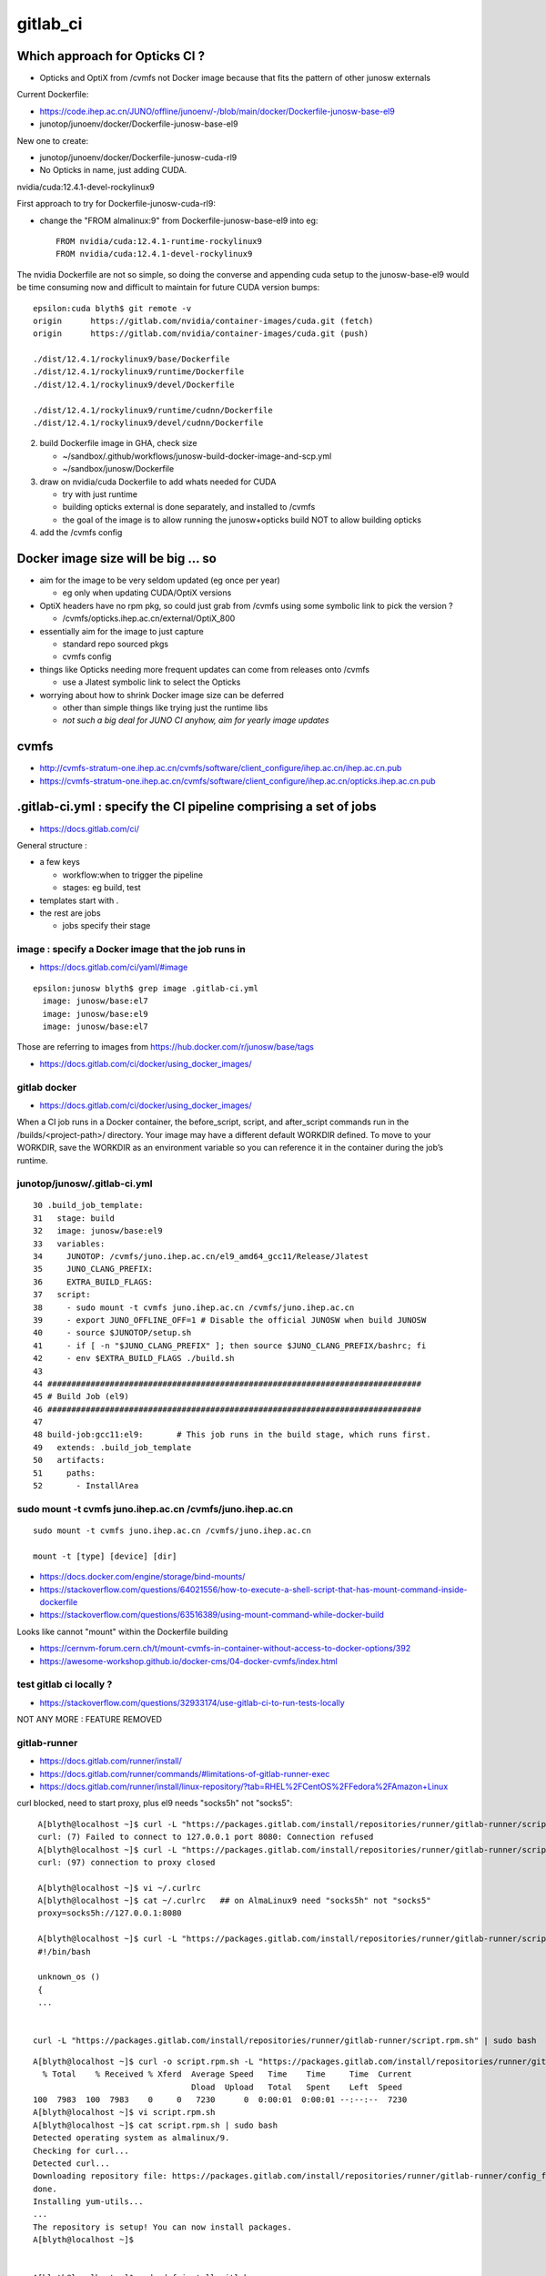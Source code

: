 gitlab_ci
===========

Which approach for Opticks CI ?
---------------------------------

* Opticks and OptiX from /cvmfs not Docker image because that fits the pattern of other junosw externals


Current Dockerfile:

* https://code.ihep.ac.cn/JUNO/offline/junoenv/-/blob/main/docker/Dockerfile-junosw-base-el9
* junotop/junoenv/docker/Dockerfile-junosw-base-el9  

New one to create:

* junotop/junoenv/docker/Dockerfile-junosw-cuda-rl9   
* No Opticks in name, just adding CUDA.


nvidia/cuda:12.4.1-devel-rockylinux9

First approach to try for Dockerfile-junosw-cuda-rl9:

* change the "FROM almalinux:9" from Dockerfile-junosw-base-el9  into eg::

    FROM nvidia/cuda:12.4.1-runtime-rockylinux9
    FROM nvidia/cuda:12.4.1-devel-rockylinux9

The nvidia Dockerfile are not so simple, so doing the converse and appending
cuda setup to the junosw-base-el9  would be time consuming now and 
difficult to maintain for future CUDA version bumps::

    epsilon:cuda blyth$ git remote -v
    origin	https://gitlab.com/nvidia/container-images/cuda.git (fetch)
    origin	https://gitlab.com/nvidia/container-images/cuda.git (push)

    ./dist/12.4.1/rockylinux9/base/Dockerfile
    ./dist/12.4.1/rockylinux9/runtime/Dockerfile
    ./dist/12.4.1/rockylinux9/devel/Dockerfile

    ./dist/12.4.1/rockylinux9/runtime/cudnn/Dockerfile
    ./dist/12.4.1/rockylinux9/devel/cudnn/Dockerfile



2. build Dockerfile image in GHA, check size

   * ~/sandbox/.github/workflows/junosw-build-docker-image-and-scp.yml
   * ~/sandbox/junosw/Dockerfile

3. draw on nvidia/cuda Dockerfile to add whats needed for CUDA

   * try with just runtime
   * building opticks external is done separately, and installed to /cvmfs  
   * the goal of the image is to allow running the junosw+opticks build NOT to allow building opticks

4. add the /cvmfs config




Docker image size will be big ... so
--------------------------------------

* aim for the image to be very seldom updated (eg once per year)

  * eg only when updating CUDA/OptiX versions 
 
* OptiX headers have no rpm pkg, so could just grab from /cvmfs
  using some symbolic link to pick the version ?  
  
  * /cvmfs/opticks.ihep.ac.cn/external/OptiX_800

* essentially aim for the image to just capture 

  * standard repo sourced pkgs 
  * cvmfs config

* things like Opticks needing more frequent updates can come from releases onto /cvmfs

  * use a Jlatest symbolic link to select the Opticks 

* worrying about how to shrink Docker image size can be deferred

  * other than simple things like trying just the runtime libs
  * *not such a big deal for JUNO CI anyhow, aim for yearly image updates*


cvmfs
------

* http://cvmfs-stratum-one.ihep.ac.cn/cvmfs/software/client_configure/ihep.ac.cn/ihep.ac.cn.pub
* https://cvmfs-stratum-one.ihep.ac.cn/cvmfs/software/client_configure/ihep.ac.cn/opticks.ihep.ac.cn.pub



.gitlab-ci.yml : specify the CI pipeline comprising a set of jobs
-------------------------------------------------------------------

* https://docs.gitlab.com/ci/

General structure : 

* a few keys 

  * workflow:when to trigger the pipeline
  * stages: eg build, test    
 
* templates start with . 
* the rest are jobs

  * jobs specify their stage


image : specify a Docker image that the job runs in 
~~~~~~~~~~~~~~~~~~~~~~~~~~~~~~~~~~~~~~~~~~~~~~~~~~~~

* https://docs.gitlab.com/ci/yaml/#image

::

    epsilon:junosw blyth$ grep image .gitlab-ci.yml
      image: junosw/base:el7
      image: junosw/base:el9
      image: junosw/base:el7


Those are referring to images from https://hub.docker.com/r/junosw/base/tags
   

* https://docs.gitlab.com/ci/docker/using_docker_images/



gitlab docker
~~~~~~~~~~~~~~

* https://docs.gitlab.com/ci/docker/using_docker_images/

When a CI job runs in a Docker container, the before_script, script, and
after_script commands run in the /builds/<project-path>/ directory. Your image
may have a different default WORKDIR defined. To move to your WORKDIR, save the
WORKDIR as an environment variable so you can reference it in the container
during the job’s runtime.



junotop/junosw/.gitlab-ci.yml
~~~~~~~~~~~~~~~~~~~~~~~~~~~~~~~

::

     30 .build_job_template:
     31   stage: build
     32   image: junosw/base:el9
     33   variables:
     34     JUNOTOP: /cvmfs/juno.ihep.ac.cn/el9_amd64_gcc11/Release/Jlatest
     35     JUNO_CLANG_PREFIX:
     36     EXTRA_BUILD_FLAGS:
     37   script:
     38     - sudo mount -t cvmfs juno.ihep.ac.cn /cvmfs/juno.ihep.ac.cn
     39     - export JUNO_OFFLINE_OFF=1 # Disable the official JUNOSW when build JUNOSW
     40     - source $JUNOTOP/setup.sh
     41     - if [ -n "$JUNO_CLANG_PREFIX" ]; then source $JUNO_CLANG_PREFIX/bashrc; fi
     42     - env $EXTRA_BUILD_FLAGS ./build.sh
     43 
     44 ##############################################################################
     45 # Build Job (el9)
     46 ##############################################################################
     47 
     48 build-job:gcc11:el9:       # This job runs in the build stage, which runs first.
     49   extends: .build_job_template
     50   artifacts:
     51     paths:
     52       - InstallArea



sudo mount -t cvmfs juno.ihep.ac.cn /cvmfs/juno.ihep.ac.cn
~~~~~~~~~~~~~~~~~~~~~~~~~~~~~~~~~~~~~~~~~~~~~~~~~~~~~~~~~~~~

::

   sudo mount -t cvmfs juno.ihep.ac.cn /cvmfs/juno.ihep.ac.cn

   mount -t [type] [device] [dir]



* https://docs.docker.com/engine/storage/bind-mounts/

* https://stackoverflow.com/questions/64021556/how-to-execute-a-shell-script-that-has-mount-command-inside-dockerfile
* https://stackoverflow.com/questions/63516389/using-mount-command-while-docker-build

Looks like cannot "mount" within the Dockerfile building

* https://cernvm-forum.cern.ch/t/mount-cvmfs-in-container-without-access-to-docker-options/392


* https://awesome-workshop.github.io/docker-cms/04-docker-cvmfs/index.html



test gitlab ci locally ?
~~~~~~~~~~~~~~~~~~~~~~~~~~

* https://stackoverflow.com/questions/32933174/use-gitlab-ci-to-run-tests-locally

NOT ANY MORE : FEATURE REMOVED

gitlab-runner 
~~~~~~~~~~~~~~~

* https://docs.gitlab.com/runner/install/
* https://docs.gitlab.com/runner/commands/#limitations-of-gitlab-runner-exec

* https://docs.gitlab.com/runner/install/linux-repository/?tab=RHEL%2FCentOS%2FFedora%2FAmazon+Linux

curl blocked, need to start proxy, plus el9 needs "socks5h" not "socks5"::

    A[blyth@localhost ~]$ curl -L "https://packages.gitlab.com/install/repositories/runner/gitlab-runner/script.rpm.sh" 
    curl: (7) Failed to connect to 127.0.0.1 port 8080: Connection refused
    A[blyth@localhost ~]$ curl -L "https://packages.gitlab.com/install/repositories/runner/gitlab-runner/script.rpm.sh" 
    curl: (97) connection to proxy closed

    A[blyth@localhost ~]$ vi ~/.curlrc
    A[blyth@localhost ~]$ cat ~/.curlrc   ## on AlmaLinux9 need "socks5h" not "socks5"
    proxy=socks5h://127.0.0.1:8080

    A[blyth@localhost ~]$ curl -L "https://packages.gitlab.com/install/repositories/runner/gitlab-runner/script.rpm.sh" 
    #!/bin/bash

    unknown_os ()
    {
    ...


   curl -L "https://packages.gitlab.com/install/repositories/runner/gitlab-runner/script.rpm.sh" | sudo bash

 

::

    A[blyth@localhost ~]$ curl -o script.rpm.sh -L "https://packages.gitlab.com/install/repositories/runner/gitlab-runner/script.rpm.sh" 
      % Total    % Received % Xferd  Average Speed   Time    Time     Time  Current
                                     Dload  Upload   Total   Spent    Left  Speed
    100  7983  100  7983    0     0   7230      0  0:00:01  0:00:01 --:--:--  7230
    A[blyth@localhost ~]$ vi script.rpm.sh
    A[blyth@localhost ~]$ cat script.rpm.sh | sudo bash 
    Detected operating system as almalinux/9.
    Checking for curl...
    Detected curl...
    Downloading repository file: https://packages.gitlab.com/install/repositories/runner/gitlab-runner/config_file.repo?os=almalinux&dist=9&source=script
    done.
    Installing yum-utils...
    ...
    The repository is setup! You can now install packages.
    A[blyth@localhost ~]$ 


    A[blyth@localhost ~]$ sudo dnf install gitlab-runner


    A[blyth@localhost ~]$ which gitlab-runner
    /usr/bin/gitlab-runner
    A[blyth@localhost ~]$ gitlab-runner --help
    NAME:
       gitlab-runner - a GitLab Runner

    USAGE:
       gitlab-runner [global options] command [command options] [arguments...]

    VERSION:
       17.9.1 (bbf75488)




Argh "gitlab-runner exec" has been removed from gitlab-runner 16.0
~~~~~~~~~~~~~~~~~~~~~~~~~~~~~~~~~~~~~~~~~~~~~~~~~~~~~~~~~~~~~~~~~~~~`

::

    gitlab-runner exec docker test --docker-volumes "/home/elboletaire/.ssh/id_rsa:/root/.ssh/id_rsa:ro"


* https://gitlab.com/gitlab-org/gitlab/-/issues/385235

::

    deprecation notice in the 15.8 release post and fully remove gitlab-runner exec from the runner code base in the 16.0 release



Alt to "gitlab-runner exec" 
~~~~~~~~~~~~~~~~~~~~~~~~~~~~~


* https://stackoverflow.com/questions/78661760/any-altenatives-of-gitlab-runner-exec-docker-job-name-to-test-ci-cd-locally

Manual approach::

    lint-before-merge:
      stage: linting
      image: python:3.12
      rules:
        - if: ($CI_PIPELINE_SOURCE == "merge_request_event" && 
                  ($CI_MERGE_REQUEST_TARGET_BRANCH_NAME == "develop"|| $CI_MERGE_REQUEST_TARGET_BRANCH_NAME == "main"))
      script:
        - pip install flake8
        - flake8 . 


::

    sudo docker run -it --rm --name my-running-script \
          -w "/app" -v "$PWD":"/app" python:3.12 /bin/bash -c "pip install flake8 ; flake8 --exclude venv  ; echo "executed""


    #Where $PWD is my project with its ".gitlab-ci.yml"


* https://github.com/firecow/gitlab-ci-local



try to manually do what gitlab does
~~~~~~~~~~~~~~~~~~~~~~~~~~~~~~~~~~~~~

::

    A[blyth@localhost ~]$ scp L004:g/junosw_base_el9.tar . 

    A[blyth@localhost ~]$ docker load -i junosw_base_el9.tar
    6dca6b3e8763: Loading layer [==================================================>]  189.8MB/189.8MB
    2a11bd70fe4d: Loading layer [==================================================>]  20.99kB/20.99kB
    9451ba00a6af: Loading layer [==================================================>]  8.704kB/8.704kB
    6de449af58fe: Loading layer [==================================================>]  3.072kB/3.072kB
    1a8e11921bf7: Loading layer [==================================================>]  35.48MB/35.48MB
    2c03d98f88c8: Loading layer [==================================================>]  56.32kB/56.32kB
    1b1a1c0628ff: Loading layer [==================================================>]  31.78MB/31.78MB
    e515567f7c0b: Loading layer [==================================================>]  87.04MB/87.04MB
    0e4c7cd2124c: Loading layer [==================================================>]  1.786GB/1.786GB
    4be8f469385d: Loading layer [==================================================>]  6.656kB/6.656kB
    e869c153961b: Loading layer [==================================================>]  222.3MB/222.3MB
    81d50fdb49ef: Loading layer [==================================================>]   78.4MB/78.4MB
    ec4928d864b7: Loading layer [==================================================>]  80.85MB/80.85MB
    5773258293ac: Loading layer [==================================================>]  78.24MB/78.24MB
    39b75e8fb774: Loading layer [==================================================>]  78.64MB/78.64MB
    96544d0002e4: Loading layer [==================================================>]  79.01MB/79.01MB
    Loaded image: junosw/base:el9
    A[blyth@localhost ~]$ 

    A[blyth@localhost ~]$ docker images
    REPOSITORY                                     TAG                        IMAGE ID       CREATED         SIZE
    al9-cvmfs                                      latest                     ebccb0ed032b   18 hours ago    451MB
    nvidia_cuda_12_4_1_runtime_rockylinux9_amd64   latest                     72c9d5a2da10   19 hours ago    2.47GB
    bb42                                           latest                     c9d2aec48d25   5 months ago    4.27MB
    nvidia/cuda                                    12.4.1-devel-rockylinux9   ab9135746936   11 months ago   7.11GB
    <none>                                         <none>                     9cc24f05f309   15 months ago   176MB
    junosw/base                                    el9                        0fed15e4f2a2   15 months ago   2.69GB
       
    A[blyth@localhost ~]$ docker run -it junosw/base:el9 
    [juno@b64fc653a9d9 ~]$ ls -alst
    total 12
    0 drwx------. 2 juno juno  62 Nov 21  2023 .
    0 drwxr-xr-x. 1 root root  18 Nov 21  2023 ..
    4 -rw-r--r--. 1 juno juno  18 Jan 23  2023 .bash_logout
    4 -rw-r--r--. 1 juno juno 141 Jan 23  2023 .bash_profile
    4 -rw-r--r--. 1 juno juno 492 Jan 23  2023 .bashrc
    [juno@b64fc653a9d9 ~]$ pwd
    /home/juno
    [juno@b64fc653a9d9 ~]$ 
     


docker run script within container
~~~~~~~~~~~~~~~~~~~~~~~~~~~~~~~~~~~~~~~~


::

     33   variables:
     34     JUNOTOP: /cvmfs/juno.ihep.ac.cn/el9_amd64_gcc11/Release/Jlatest
     35     JUNO_CLANG_PREFIX:
     36     EXTRA_BUILD_FLAGS:
     37   script:
     38     - sudo mount -t cvmfs juno.ihep.ac.cn /cvmfs/juno.ihep.ac.cn
     39     - export JUNO_OFFLINE_OFF=1 # Disable the official JUNOSW when build JUNOSW
     40     - source $JUNOTOP/setup.sh
     41     - if [ -n "$JUNO_CLANG_PREFIX" ]; then source $JUNO_CLANG_PREFIX/bashrc; fi
     42     - env $EXTRA_BUILD_FLAGS ./build.sh
 
::

    You can also run a local script from the host directly::

        docker exec -i mycontainer bash < mylocal.sh 

    This reads the local host script and runs it
    inside the container. You can do this with other things (like .tgz files piped
    into tar) - its just using the '-i' to pipe into the container process std
    input. – Marvin Commented Dec 8, 2017 at 15:32

::

    A[blyth@localhost ~]$ docker run -it --name jel9 junosw/base:el9 
    [juno@798abcf0117e ~]$ 
        
    A[blyth@localhost ~]$ docker ps
    CONTAINER ID   IMAGE             COMMAND       CREATED          STATUS          PORTS     NAMES
    798abcf0117e   junosw/base:el9   "/bin/bash"   14 seconds ago   Up 14 seconds             jel9
    A[blyth@localhost ~]$ docker exec jel9 pwd
    /home/juno

    A[blyth@localhost ~]$ docker exec -i jel9 bash < docker-mock-gitlab-ci.sh 
    bash
    /home/juno
    A[blyth@localhost ~]$



    A[blyth@localhost ~]$ docker exec -i jel9 bash < docker-mock-gitlab-ci.sh 
    bash
    /home/juno
    Fuse not loaded
    total 0
    0 drwxr-xr-x. 2 root root  6 Nov 21  2023 .
    0 drwxr-xr-x. 5 root root 76 Nov 21  2023 ..
    A[blyth@localhost ~]$ 



Run it with /cvmfs mounted::

    A[blyth@localhost ~]$ docker run -it -v /cvmfs:/cvmfs:ro --name jel9 junosw/base:el9 
    docker: Error response from daemon: Conflict. The container name "/jel9" is already in use by container "798abcf0117e334ae41d6d4a40f2fc08a040e0dc0e14c39286f0da2121b206bf". You have to remove (or rename) that container to be able to reuse that name.

    Run 'docker run --help' for more information

    A[blyth@localhost ~]$ docker run -it -v /cvmfs:/cvmfs:ro --name jel9x junosw/base:el9 
    [juno@8380bd2324ae ~]$ 


Still says "Fuse not loaded" but seems to work:: 

    A[blyth@localhost ~]$ docker exec -i jel9x bash < docker-mock-gitlab-ci.sh 
    bash
    /home/juno
    Fuse not loaded
    total 14
    1 drwxrwxr-x.  3 975 975   26 Feb  3 15:50 dbdata
    1 drwxr-xr-x.  9 975 975   93 Dec 11 14:33 docutil
    1 drwxrwxr-x.  4 975 975   29 Sep 11 08:23 singularity
    1 drwxrwxr-x.  5 975 975   33 Jun 27  2024 el9_amd64_gcc11
    1 drwxrwxr-x.  5 975 975   29 Jun 13  2024 centos7_amd64_gcc1120
    1 drwxrwxr-x.  7 975 975   30 Jan  5  2024 sw
    1 drwxrwxr-x.  3 975 975   33 Dec 18  2023 centos7_amd64_gcc1120_opticks
    1 drwxrwxr-x.  4 975 975   29 Dec  1  2021 centos7_amd64_gcc830
    1 -rw-rw-r--.  1 975 975   32 Mar 27  2021 .cvmfsdirtab
    1 -rw-rw-r--.  1 975 975   28 Mar 27  2021 .cvmfsdirtab~
    1 drwxrwxr-x.  3 975 975   33 Jun  4  2020 sl7_amd64_gcc485
    1 drwxrwxr-x.  4 975 975   28 Jun  2  2020 ci
    1 drwxrwxr-x.  4 975 975   52 May 13  2020 sl6_amd64_gcc447
    1 drwxrwxr-x.  4 975 975   25 Apr 28  2020 sl6_amd64_gcc830
    1 drwxrwxr-x.  4 975 975   52 Nov 27  2019 sl6_amd64_gcc494
    1 drwxrwxr-x.  9 975 975  162 Jun 28  2019 sl6_amd64_gcc44
    1 drwxrwxr-x.  3 975 975   29 Jun 25  2019 sl7_amd64_gcc48
    1 drwxrwxr-x.  4 975 975   58 Mar 22  2017 sl5_amd64_gcc41
    1 -rw-r--r--.  1 975 975   45 Mar 27  2015 new_repository
    5 drwxr-xr-x. 18 975 975 4096 Mar 27  2015 .
    A[blyth@localhost ~]$ 



need to get the mounting sorted
~~~~~~~~~~~~~~~~~~~~~~~~~~~~~~~~~~

Hmm the build.sh giving lots of errors from ro filesystem.
Want to read from local directory and write into the container. 
 
* https://docs.docker.com/engine/storage/bind-mounts/
* https://ritviknag.com/tech-tips/how-to-mount-current-working-directory-to-your-docker-container/

::

    docker run \
      -it \
      --platform linux/amd64 \
      --mount type=bind,src=.,dst=/usr/app \
      --mount type=volume,dst=/usr/app/node_modules \
      alpine:latest


Above expts encapsulated into https://github.com/simoncblyth/sandbox/blob/master/docker-mock-gitlab-ci.sh
-----------------------------------------------------------------------------------------------------------

Usage::

     ~/sandbox/docker-mock-gitlab-ci.sh run   # start container
     ~/sandbox/docker-mock-gitlab-ci.sh exec  # invoke build script in above container



RockyLinux and AlmaLinux are close relatives : so below try junosw build with the rockylinux9 that comes with nvidia/cuda image
---------------------------------------------------------------------------------------------------------------------------------

* https://tuxcare.com/blog/almalinux-vs-rocky-linux-comparing-enterprise-linux-distributions/



Check junosw build with junosw/cuda:2.4.1-runtime-rockylinux9 : IT WORKS
------------------------------------------------------------------------------------------

::

    A[blyth@localhost ~]$ scp L004:g/junosw_cuda_12_4_1_runtime_rockylinux9.tar .



    A[blyth@localhost ~]$ docker load -i junosw_cuda_12_4_1_runtime_rockylinux9.tar
    5f70bf18a086: Loading layer [==================================================>]  1.024kB/1.024kB
    cfbded2b796b: Loading layer [==================================================>]  19.97kB/19.97kB
    ...
    80b1c74719ee: Loading layer [==================================================>]  40.14MB/40.14MB
    Loaded image: junosw/cuda:12.4.1-runtime-rockylinux9


    A[blyth@localhost ~]$ docker images
    REPOSITORY                                     TAG                          IMAGE ID       CREATED          SIZE
    junosw/cuda                                    12.4.1-runtime-rockylinux9   3b3a3332ae87   31 minutes ago   5.81GB
    junosw/base                                    el9                          987e8bddae3e   20 hours ago     2.51GB
    al9-cvmfs                                      latest                       ebccb0ed032b   44 hours ago     451MB
    nvidia_cuda_12_4_1_runtime_rockylinux9_amd64   latest                       72c9d5a2da10   45 hours ago     2.47GB
    bb42                                           latest                       c9d2aec48d25   5 months ago     4.27MB
    nvidia/cuda                                    12.4.1-devel-rockylinux9     ab9135746936   11 months ago    7.11GB
    <none>                                         <none>                       9cc24f05f309   15 months ago    176MB
    <none>                                         <none>                       0fed15e4f2a2   15 months ago    2.69GB
    A[blyth@localhost ~]$ 



    A[blyth@localhost ~]$ docker run --runtime=nvidia --gpus=all --rm -it junosw/cuda:12.4.1-runtime-rockylinux9 

    ==========
    == CUDA ==
    ==========

    CUDA Version 12.4.1

    Container image Copyright (c) 2016-2023, NVIDIA CORPORATION & AFFILIATES. All rights reserved.

    This container image and its contents are governed by the NVIDIA Deep Learning Container License.
    By pulling and using the container, you accept the terms and conditions of this license:
    https://developer.nvidia.com/ngc/nvidia-deep-learning-container-license

    A copy of this license is made available in this container at /NGC-DL-CONTAINER-LICENSE for your convenience.

    [juno@ba1bcc1640be ~]$ nvidia-smi
    Wed Mar 12 09:17:38 2025       
    +-----------------------------------------------------------------------------------------+
    | NVIDIA-SMI 550.76                 Driver Version: 550.76         CUDA Version: 12.4     |
    |-----------------------------------------+------------------------+----------------------+






docker load of same tagged different tar junosw_base_el9_built.tar
~~~~~~~~~~~~~~~~~~~~~~~~~~~~~~~~~~~~~~~~~~~~~~~~~~~~~~~~~~~~~~~~~~~~




::

    A[blyth@localhost ~]$ scp L004:g/junosw_base_el9.tar junosw_base_el9_built.tar


    A[blyth@localhost ~]$ docker images
    REPOSITORY                                     TAG                        IMAGE ID       CREATED         SIZE
    al9-cvmfs                                      latest                     ebccb0ed032b   41 hours ago    451MB
    nvidia_cuda_12_4_1_runtime_rockylinux9_amd64   latest                     72c9d5a2da10   42 hours ago    2.47GB
    bb42                                           latest                     c9d2aec48d25   5 months ago    4.27MB
    nvidia/cuda                                    12.4.1-devel-rockylinux9   ab9135746936   11 months ago   7.11GB
    <none>                                         <none>                     9cc24f05f309   15 months ago   176MB
    junosw/base                                    el9                        0fed15e4f2a2   15 months ago   2.69GB


    A[blyth@localhost ~]$ docker load --platform linux/amd64 --input junosw_base_el9_built.tar
    7828e2f9e2fe: Loading layer [==================================================>]  19.97kB/19.97kB
    bdd4ecfb4213: Loading layer [==================================================>]  5.632kB/5.632kB
    4cfe1abca629: Loading layer [==================================================>]  3.072kB/3.072kB
    5b95069dfed0: Loading layer [==================================================>]  61.77MB/61.77MB
    6737bd33acb4: Loading layer [==================================================>]   55.3kB/55.3kB
    ca14a9c9abef: Loading layer [==================================================>]  26.48MB/26.48MB
    8e74b0612cf4: Loading layer [==================================================>]     89MB/89MB
    b7705250c6f9: Loading layer [==================================================>]  1.798GB/1.798GB
    38281dd9cc74: Loading layer [==================================================>]  6.656kB/6.656kB
    8f3bf5a55921: Loading layer [==================================================>]  173.9MB/173.9MB
    96845dfb595b: Loading layer [==================================================>]   39.6MB/39.6MB
    79d450f6d554: Loading layer [==================================================>]  42.05MB/42.05MB
    392742ae750a: Loading layer [==================================================>]  39.45MB/39.45MB
    04feea1ed969: Loading layer [==================================================>]   39.9MB/39.9MB
    7061644242bd: Loading layer [==================================================>]  40.28MB/40.28MB
    5f70bf18a086: Loading layer [==================================================>]  1.024kB/1.024kB
    The image junosw/base:el9 already exists, renaming the old one with ID sha256:0fed15e4f2a2d99ad86ac76e42ac10393ae339f6ce9d81f0288a280611838b38 to empty string
    Loaded image: junosw/base:el9

    A[blyth@localhost ~]$ docker images
    REPOSITORY                                     TAG                        IMAGE ID       CREATED         SIZE
    junosw/base                                    el9                        987e8bddae3e   17 hours ago    2.51GB
    al9-cvmfs                                      latest                     ebccb0ed032b   41 hours ago    451MB
    nvidia_cuda_12_4_1_runtime_rockylinux9_amd64   latest                     72c9d5a2da10   42 hours ago    2.47GB
    bb42                                           latest                     c9d2aec48d25   5 months ago    4.27MB
    nvidia/cuda                                    12.4.1-devel-rockylinux9   ab9135746936   11 months ago   7.11GB
    <none>                                         <none>                     9cc24f05f309   15 months ago   176MB
    <none>                                         <none>                     0fed15e4f2a2   15 months ago   2.69GB
    A[blyth@localhost ~]$ 



Start container and exec the build in two sessions::

    ~/sandbox/docker-mock-gitlab-ci.sh run
    ~/sandbox/docker-mock-gitlab-ci.sh exec


Doing the build very quick, and not a good test of the GHA built image, because of prior artifacts, so clean first::

    A[blyth@localhost junosw]$ sudo rm -rf build InstallArea   ## need sudo as belong to juno user

Then exec::

    ~/sandbox/docker-mock-gitlab-ci.sh exec


Try cuda_runtime recipe
~~~~~~~~~~~~~~~~~~~~~~~~~~

~/sandbox/.github/workflows/junosw-build-docker-image-and-scp.yml::

     37            #recipe=default
     38            recipe=cuda_runtime
     39            #recipe=cuda_devel
     40 
     41            if [ "$recipe" == "default" ]; then
     42 
     43              ref=almalinux:9
     44              tag=junosw/base:el9
     45              nam=junosw_base_el9
     46 
     47            elif [ "$recipe" == "cuda_runtime" ]; then
     48 
     49              ref=nvidia/cuda:12.4.1-runtime-rockylinux9
     50              tag=junosw/cuda:12.4.1-runtime-rockylinux9
     51              nam=junosw_cuda_12_4_1_runtime_rockylinux9
     52 
     53            elif [ "$recipe" == "cuda_devel" ]; then
     54 
     55              ref=nvidia/cuda:12.4.1-devel-rockylinux9
     56              tag=junosw/cuda:12.4.1-devel-rockylinux9
     57              nam=junosw_cuda_12_4_1_devel_rockylinux9
     58 
     59            fi
     60            out=/tmp/$nam.tar
       


* issue 1 : missing "almalinux-release-devel", switch to "rocky-repos" seems to work 

::

    ERROR: failed to solve: process "/bin/sh -c dnf install -y almalinux-release-devel" did not complete successfully: exit code: 1
    Error: Process completed with exit code 1.

    A[blyth@localhost junosw]$ rpm -ql almalinux-release-devel
    /etc/yum.repos.d/almalinux-devel.repo

    A[blyth@localhost junosw]$ cat /etc/yum.repos.d/almalinux-devel.repo
    # Devel repo for AlmaLinux
    # Not for production. For buildroot use only

    [devel]
    name=AlmaLinux $releasever - Devel
    mirrorlist=https://mirrors.almalinux.org/mirrorlist/$releasever/devel
    ...

Take a look within rockylinux9::

    docker run -it --runtime=nvidia --gpus all nvidia/cuda:12.4.1-devel-rockylinux9


    [root@69f2729917f3 yum.repos.d]# dnf  whatprovides /etc/yum.repos.d/rocky-devel.repo
    cuda                                                                                                                                                             86 kB/s | 2.6 MB     00:30    
    Rocky Linux 9 - BaseOS                                                                                                                                          851 kB/s | 2.3 MB     00:02    
    Rocky Linux 9 - AppStream                                                                                                                                       2.2 MB/s | 8.6 MB     00:03    
    Rocky Linux 9 - Extras                                                                                                                                           15 kB/s |  16 kB     00:01    
    rocky-repos-9.3-1.3.el9.noarch : Rocky Linux Package Repositories
    Repo        : @System
    Matched from:
    Filename    : /etc/yum.repos.d/rocky-devel.repo

    rocky-repos-9.5-1.2.el9.noarch : Rocky Linux Package Repositories
    Repo        : baseos
    Matched from:
    Filename    : /etc/yum.repos.d/rocky-devel.repo

    [root@69f2729917f3 yum.repos.d]# 


* https://wiki.rockylinux.org/rocky/repo/#notes-on-devel


issue 2 : missing redhat-lsb-core on rockylinux9, commenting it seems to work
~~~~~~~~~~~~~~~~~~~~~~~~~~~~~~~~~~~~~~~~~~~~~~~~~~~~~~~~~~~~~~~~~~~~~~~~~~~~~~~~


* https://www.reddit.com/r/RockyLinux/comments/wjlh0s/need_to_install_redhatlsbcore_on_rocky_linux_9/?rdt=62275


Duiesel 2y ago : Now redhat-lsb-core package available in devel repo.
So just do following::

    sudo dnf install -y yum-utils
    sudo dnf config-manager --set-enabled devel
    sudo dnf update -y
    sudo dnf install redhat-lsb-core


* https://bodhi.fedoraproject.org/updates/FEDORA-EPEL-2023-336dbb57e0

* https://access.redhat.com/solutions/6973382

* https://en.wikipedia.org/wiki/Linux_Standard_Base

LSB is an abandoned Linux standardization attempt


* building image succeeds without redhat-lsb-core and with 


issue 3 : little hope for junosw+opticks build with runtime due to lack of cuda headers
~~~~~~~~~~~~~~~~~~~~~~~~~~~~~~~~~~~~~~~~~~~~~~~~~~~~~~~~~~~~~~~~~~~~~~~~~~~~~~~~~~~~~~~~~

Trifurcate

1. create full fat recipe=cuda_devel image  junosw/cuda:12.4.1-devel-rockylinux9  
2. proceed with j+o build with runtime to see where the fails are
3. find where the fat comes from the below and try to slim 
 
   * ~/cuda/dist/12.4.1/rockylinux9/devel/Dockerfile


::

    [juno@558e34cf2c21 include]$ ls -alst
    total 100
     0 drwxr-xr-x. 3 root root   139 Apr  8  2024 .
     0 drwxr-xr-x. 1 root root    32 Apr  8  2024 ..
     0 drwxr-xr-x. 3 root root   144 Apr  8  2024 nvtx3
    56 -rw-r--r--. 1 root root 53680 Mar 15  2024 nvToolsExt.h
     8 -rw-r--r--. 1 root root  6009 Mar 15  2024 nvToolsExtCuda.h
     8 -rw-r--r--. 1 root root  5192 Mar 15  2024 nvToolsExtCudaRt.h
    12 -rw-r--r--. 1 root root  8360 Mar 15  2024 nvToolsExtOpenCL.h
    16 -rw-r--r--. 1 root root 14562 Mar 15  2024 nvToolsExtSync.h
    [juno@558e34cf2c21 include]$ pwd
    /usr/local/cuda/include




try to build runtimeplus image : exceeds GHA VM space
---------------------------------------------------------

::

    [ save 
    Wed Mar 12 13:18:01 UTC 2025
    write /dev/stdout: no space left on device
    Error: Process completed with exit code 1.


* https://github.com/marketplace/actions/maximize-build-disk-space

At the time of writing, public Github-hosted runners are using Azure DS2_v2
virtual machines, featuring a 84GB OS disk on / and a 14GB temp disk mounted on
/mnt.

* https://github.com/actions/runner-images/issues/2840


After rejig ~/sandbox/junosw/Dockerfile-junosw-cuda-runtimeplus-rl9 to be more like base uses less disk space
----------------------------------------------------------------------------------------------------------------     


Using ~/sandbox/.github/workflows/junosw-build-docker-image-and-scp.yml::

     34            echo "[ Build docker image and scp "
     35            pwd
     36 
     37            #recipe=base
     38            #recipe=runtime
     39            recipe=runtimeplus
     40            #recipe=devel
     41 
     42            tag=junosw/cuda:12.4.1-${recipe}-rockylinux9
     43            nam=junosw_cuda_12_4_1_${recipe}_rockylinux9
     44            #out=/tmp/$nam.tar   ## suspect less quota on /tmp 
     45            out=$PWD/$nam.tar

GHA::

    REPOSITORY    TAG                              IMAGE ID       CREATED          SIZE
    junosw/cuda   12.4.1-runtimeplus-rockylinux9   3d505c100ea8   17 seconds ago   7.89GB
    Wed Mar 12 14:41:49 UTC 2025

    ...

    7.5G	/home/runner/work/sandbox/sandbox/junosw_cuda_12_4_1_runtimeplus_rockylinux9.tar


    [scp.0
    Wed Mar 12 14:43:15 UTC 2025
    Wed Mar 12 15:41:28 UTC 2025
    ]scp.0


* scp took ~1hr for 7.5G


Test junosw build with junosw/cuda:12.4.1-runtimeplus-rockylinux9
--------------------------------------------------------------------

::

    scp L004:g/junosw_cuda_12_4_1_runtimeplus_rockylinux9.tar .    
         ## grab tar created by GHA

    docker load -i junosw_cuda_12_4_1_runtimeplus_rockylinux9.tar
         ## create the image 

    docker images
         ## list images

    docker ps -a
         ## list containers

    docker run -it --rm junosw/cuda:12.4.1-runtimeplus-rockylinux9
         ## without GPU access, gives warning re no GPU detected

    docker run -it --rm --runtime=nvidia --gpus=all junosw/cuda:12.4.1-runtimeplus-rockylinux9
         ## with GPU access, nvidia-smi works


::

    A[blyth@localhost ~]$ docker load -i junosw_cuda_12_4_1_runtimeplus_rockylinux9.tar
    f99b0574066c: Loading layer [==================================================>]   3.23GB/3.23GB      ##
    1a71b3728186: Loading layer [==================================================>]  19.97kB/19.97kB
    8557adab9336: Loading layer [==================================================>]  5.632kB/5.632kB
    d152ff33c263: Loading layer [==================================================>]  3.072kB/3.072kB
    39646110c209: Loading layer [==================================================>]  48.64MB/48.64MB
    9aa2fcce755d: Loading layer [==================================================>]  166.4kB/166.4kB
    8d2db3762123: Loading layer [==================================================>]  31.35MB/31.35MB
    ca1d7ab5c65c: Loading layer [==================================================>]  92.63MB/92.63MB
    3177780ecd95: Loading layer [==================================================>]  1.683GB/1.683GB     ##
    d4cc24c6c263: Loading layer [==================================================>]  6.656kB/6.656kB
    dc3bc5123512: Loading layer [==================================================>]  176.5MB/176.5MB
    ca85e6ef08f9: Loading layer [==================================================>]  41.85MB/41.85MB
    d12dab9dada4: Loading layer [==================================================>]  44.04MB/44.04MB
    428fa992aee9: Loading layer [==================================================>]  41.43MB/41.43MB
    bd9b2afee25f: Loading layer [==================================================>]  41.84MB/41.84MB
    c6d44b6e02d6: Loading layer [==================================================>]   42.2MB/42.2MB
    0c91a270d8d1: Loading layer [==================================================>]  664.6kB/664.6kB
    5f70bf18a086: Loading layer [==================================================>]  1.024kB/1.024kB
    Loaded image: junosw/cuda:12.4.1-runtimeplus-rockylinux9
    A[blyth@localhost ~]$ 

    ## 18 layers, only two are GB 3.23+1.68 = 4.91 G //// where is the other ~2.5 GB ? 
    ## how do the layers correspond to the Dockerfile lines ? 


junosw+opticks build within container
---------------------------------------

* :doc:`docker_junosw_opticks_container_build_shakedown`


Older notes
-------------


gitlab pipeline web interface
~~~~~~~~~~~~~~~~~~~~~~~~~~~~~~~

* https://code.ihep.ac.cn/JUNO/offline/junosw/-/pipelines/16868
* https://code.ihep.ac.cn/JUNO/offline/junosw/-/jobs/64524

Installs to eg::

   /builds/JUNO/offline/junosw/InstallArea/lib64/libPMTSimParamSvc.so

End of the log::

    /builds/JUNO/offline/junosw
    Wed Mar  5 09:31:14 UTC 2025
    Uploading artifacts for successful job 00:03
    Uploading artifacts...
    InstallArea: found 1082 matching files and directories 
    Uploading artifacts as "archive" to coordinator... 201 Created  id=64524 responseStatus=201 Created token=glcbt-64
    Cleaning up project directory and file based variables 00:01
    Job succeeded


junosw/build.sh::

    23 export LANG=C
    24 export LANGUAGE=C
    25 export LC_ALL=C
    26 export LC_CTYPE=C
    27 # source utilites
    28 export JUNO_OFFLINE_SOURCE_DIR=$(dirname $(readlink -e $0 2>/dev/null) 2>/dev/null) # Darwin readlink doesnt accept -e
    29 
    ...
    166 function build-dir() {
    167     local blddir=$JUNO_OFFLINE_SOURCE_DIR/build
    168 
    169     # allow users to override the directory name of blddir
    170     if [ -n "$JUNO_OFFLINE_BLDDIR" ]; then
    171         blddir=${JUNO_OFFLINE_BLDDIR}
    172     fi
    173 
    174     echo $blddir
    175 }
    ...
    177 function install-dir() {
    178     local installdir=${JUNO_OFFLINE_SOURCE_DIR}/InstallArea
    179 
    180     # allow users to override the directory name of blddir
    181     if [ -n "$JUNO_OFFLINE_INSTALLDIR" ]; then
    182         installdir=${JUNO_OFFLINE_INSTALLDIR}
    183     fi
    184 
    185     echo $installdir
    186 }
    ...

    206 function run-build() {
    207     local installdir=$(install-dir)
    208     local blddir=$(build-dir)
    209     check-build-dir
    210     check-install-dir
    211 
    212     pushd $blddir
    213 

    /// note the assumption that source dir is one level up from build dir

    214     cmake .. $(check-var-enabled graphviz) \
    215              $(check-var-enabled withoec) \
    216              $(check-var-enabled online) \
    217              $(check-var-enabled PerformanceCheck) \
    218              $(check-var-enabled dc1) \
    219              $(check-var-enabled exportCompileCommands) \
    220              -DCMAKE_CXX_STANDARD=17 \
    221              -DPython_EXECUTABLE=$(which python) \
    222              -DCMAKE_BUILD_TYPE=$(cmake-build-type) \
    223              -DCMAKE_INSTALL_PREFIX=$installdir \
    224                      || error: "ERROR Found during cmake stage. "
    225 
    226     local njobs=-j$(nproc)
    227     cmake --build . $njobs || error: "ERROR Found during make stage. "
    228     cmake --install . || error: "ERROR Found during make install stage. "
    229 
    230     popd
    231 }
    ...
    237 check-juno-envvar
    238 date
    239 run-build
    240 date
    241 
    242 
    "build.sh" 242L, 7650C



::

     30 .build_job_template:
     31   stage: build
     32   image: junosw/base:el9
     33   variables:
     34     JUNOTOP: /cvmfs/juno.ihep.ac.cn/el9_amd64_gcc11/Release/Jlatest
     35     JUNO_CLANG_PREFIX:
     36     EXTRA_BUILD_FLAGS:
     37   script:
     38     - sudo mount -t cvmfs juno.ihep.ac.cn /cvmfs/juno.ihep.ac.cn
     39     - export JUNO_OFFLINE_OFF=1 # Disable the official JUNOSW when build JUNOSW
     40     - source $JUNOTOP/setup.sh
     41     - if [ -n "$JUNO_CLANG_PREFIX" ]; then source $JUNO_CLANG_PREFIX/bashrc; fi
     42     - env $EXTRA_BUILD_FLAGS ./build.sh
     43 
     44 ##############################################################################
     45 # Build Job (el9)
     46 ##############################################################################
     47 
     48 build-job:gcc11:el9:       # This job runs in the build stage, which runs first.
     49   extends: .build_job_template
     50   artifacts:
     51     paths:
     52       - InstallArea
     53 


gitlab script
~~~~~~~~~~~~~~

* https://docs.gitlab.com/ci/yaml/script/


gitlab ci/cd settings
~~~~~~~~~~~~~~~~~~~~~~~

* https://code.ihep.ac.cn/JUNO/offline/junosw/-/settings/ci_cd


how is the way gitlab uses docker configured ?
~~~~~~~~~~~~~~~~~~~~~~~~~~~~~~~~~~~~~~~~~~~~~~~~

* https://code.ihep.ac.cn/JUNO/offline/cluster-management/-/blob/master/helmfile.yaml?ref_type=heads
* https://code.ihep.ac.cn/JUNO/offline/cluster-management/-/blob/master/applications/gitlab-runner/helmfile.yaml?ref_type=heads
* https://code.ihep.ac.cn/JUNO/offline/cluster-management/-/blob/master/applications/gitlab-runner/values.yaml.gotmpl?ref_type=heads






example "docker run" commandline
~~~~~~~~~~~~~~~~~~~~~~~~~~~~~~~~~

junotop/junoenv/docker/README::

    docker run \
       -e JUNO_BITTEN_USERNAME=juno \
       -e JUNO_BITTEN_PASSWORD=xxxxxxxx \
       -e JUNO_BITTEN_CONFIG=/home/juno/config.ini \
       -v $(pwd)/config.ini:/home/juno/config.ini \
       -it mirguest/juno-bitten

"docker run"
~~~~~~~~~~~~~~

* https://docs.docker.com/engine/containers/run/

"docker run -it" gives interactive tty into the container
~~~~~~~~~~~~~~~~~~~~~~~~~~~~~~~~~~~~~~~~~~~~~~~~~~~~~~~~~~~

* https://stackoverflow.com/questions/48368411/what-is-docker-run-it-flag


-it 
   is short for --interactive + --tty. When you docker run with this command
   it takes you straight inside the container.

-d 
   is short for --detach, which means you just run the container and then
   detach from it. Essentially, you run container in the background.


docker run -it ubuntu:xenial /bin/bash starts the container in the interactive
mode (hence -it flag) that allows you to interact with /bin/bash of the
container. That means now you will have bash session inside the container, so
you can ls, mkdir, or do any bash command inside the container.

The key here is the word "interactive". If you omit the flag, the container
still executes /bin/bash but exits immediately. With the flag, the container
executes /bin/bash then patiently waits for your input.


"docker run -v" option
~~~~~~~~~~~~~~~~~~~~~~~~~

* https://docs.docker.com/get-started/docker-concepts/running-containers/sharing-local-files/
* https://docs.docker.com/get-started/docker-concepts/running-containers/sharing-local-files/#sharing-files-between-a-host-and-container


"docker run -it" option
~~~~~~~~~~~~~~~~~~~~~~~~~

artifact : declare job outputs 
~~~~~~~~~~~~~~~~~~~~~~~~~~~~~~~~

* https://docs.gitlab.com/ci/jobs/job_artifacts/


gitlab with gpu
~~~~~~~~~~~~~~~~~

* https://docs.gitlab.com/runner/configuration/gpus/


junosw/cmake/legacy/JUNODependencies.cmake 
~~~~~~~~~~~~~~~~~~~~~~~~~~~~~~~~~~~~~~~~~~~

::

    163 ## Opticks
    164 if(DEFINED ENV{OPTICKS_PREFIX})
    165    set(Opticks_VERBOSE YES)
    166    set(CMAKE_MODULE_PATH ${CMAKE_MODULE_PATH} "$ENV{OPTICKS_PREFIX}/cmake/Modules")
    167    find_package(Opticks MODULE)
    168    message(STATUS "${CMAKE_CURRENT_LIST_FILE} : Opticks_FOUND:${Opticks_FOUND}" )
    169 endif()




junotop/junoenv/docker/README
-------------------------------


